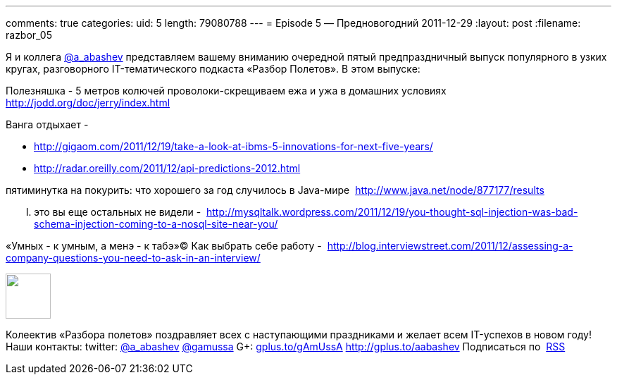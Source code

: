---
comments: true
categories:
uid: 5
length: 79080788
---
= Episode 5 — Предновогодний
2011-12-29
:layout: post
:filename: razbor_05

Я и коллега http://twitter.com/a_abashev[@a_abashev] представляем вашему
вниманию очередной пятый предпраздничный выпуск популярного в узких
кругах, разговорного IT-тематического подкаста «Разбор Полетов». В этом
выпуске:

Полезняшка - 5 метров колючей проволоки-скрещиваем ежа и ужа в домашних
условиях  http://jodd.org/doc/jerry/index.html

Ванга отдыхает - 

* http://gigaom.com/2011/12/19/take-a-look-at-ibms-5-innovations-for-next-five-years/
* http://radar.oreilly.com/2011/12/api-predictions-2012.html

пятиминутка на покурить: что хорошего за год случилось в Java-мире 
http://www.java.net/node/877177/results

..... это вы еще остальных не видели - 
http://mysqltalk.wordpress.com/2011/12/19/you-thought-sql-injection-was-bad-schema-injection-coming-to-a-nosql-site-near-you/

«Умных - к умным, а менэ - к табэ»© Как выбрать себе работу - 
http://blog.interviewstreet.com/2011/12/assessing-a-company-questions-you-need-to-ask-in-an-interview/

++++
<!-- episode file link goes here-->
<a href="http://traffic.libsyn.com/razborpoletov/razbor_05.mp3" imageanchor="1" style="clear: left; margin-bottom: 1em; margin-left: auto; margin-right: 2em;">
<img border="0" height="64" src="http://2.bp.blogspot.com/-qkfh8Q--dks/T0gixAMzuII/AAAAAAAAHD0/O5LbF3vvBNQ/s200/1330127522_mp3.png" width="64"/>
</a>
++++



Колеектив «Разбора полетов» поздравляет всех с наступающими праздниками
и желает всем IT-успехов в новом году! Наши контакты: twitter:
http://twitter.com/a_abashev[@a_abashev]
http://twitter.com/gamussa[@gamussa] G+:
http://gplus.to/gAmUssA[gplus.to/gAmUssA] http://gplus.to/aabashev
Подписаться по  http://feeds.feedburner.com/razbor-podcast[RSS]

++++
<!-- player goes here-->
<audio preload="none">
<source src="http://traffic.libsyn.com/razborpoletov/razbor_05.mp3" type="audio/mp3" />
Your browser does not support the audio tag.
</audio>
++++

